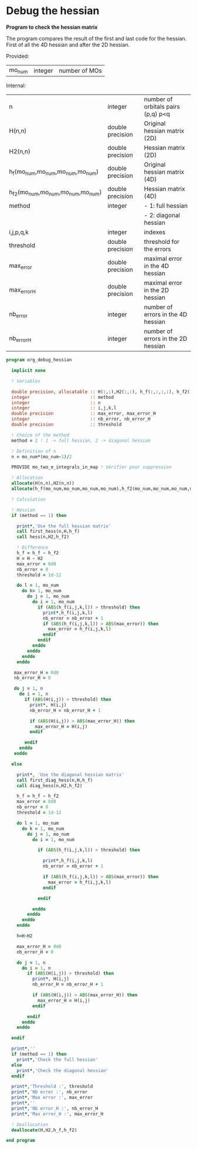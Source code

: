 * Debug the hessian

*Program to check the hessian matrix*

The program compares the result of the first and last code for the
hessian. First of all the 4D hessian and after the 2D hessian.

Provided:
| mo_num | integer | number of MOs |

Internal:
| n                                 | integer          | number of orbitals pairs (p,q) p<q |
| H(n,n)                            | double precision | Original hessian matrix (2D)       |
| H2(n,n)                           | double precision | Hessian matrix (2D)                |
| h_f(mo_num,mo_num,mo_num,mo_num)  | double precision | Original hessian matrix (4D)       |
| h_f2(mo_num,mo_num,mo_num,mo_num) | double precision | Hessian matrix (4D)                |
| method                            | integer          | - 1: full hessian                  |
|                                   |                  | - 2: diagonal hessian              |
| i,j,p,q,k                         | integer          | indexes                            |
| threshold                         | double precision | threshold for the errors           |
| max_error                         | double precision | maximal error in the 4D hessian    |
| max_error_H                       | double precision | maximal error in the 2D hessian    |
| nb_error                          | integer          | number of errors in the 4D hessian |
| nb_error_H                        | integer          | number of errors in the 2D hessian |

#+BEGIN_SRC f90 :comments org :tangle org_debug_hessian.irp.f
program org_debug_hessian

  implicit none

  ! Variables

  double precision, allocatable :: H(:,:),H2(:,:), h_f(:,:,:,:), h_f2(:,:,:,:)
  integer                       :: method
  integer                       :: n
  integer                       :: i,j,k,l
  double precision              :: max_error, max_error_H
  integer                       :: nb_error, nb_error_H
  double precision              :: threshold
  
  ! Choice of the method 
  method = 2 ! 1 -> full hessian, 2 -> diagonal hessian
 
  ! Definition of n  
  n = mo_num*(mo_num-1)/2

  PROVIDE mo_two_e_integrals_in_map ! Vérifier pour suppression

  ! Allocation
  allocate(H(n,n),H2(n,n))  
  allocate(h_f(mo_num,mo_num,mo_num,mo_num),h_f2(mo_num,mo_num,mo_num,mo_num))

  ! Calculation
  
  ! Hessian 
  if (method == 1) then 

    print*,'Use the full hessian matrix'
    call first_hess(n,H,h_f)
    call hess(n,H2,h_f2)

    ! Difference
    h_f = h_f - h_f2
    H = H - H2
    max_error = 0d0
    nb_error = 0    
    threshold = 1d-12

    do l = 1, mo_num
      do k= 1, mo_num
        do j = 1, mo_num
          do i = 1, mo_num
            if (ABS(h_f(i,j,k,l)) > threshold) then
              print*,h_f(i,j,k,l)
              nb_error = nb_error + 1
              if (ABS(h_f(i,j,k,l)) > ABS(max_error)) then
                max_error = h_f(i,j,k,l)
              endif
            endif
          enddo
        enddo
      enddo
    enddo

   max_error_H = 0d0
   nb_error_H = 0

   do j = 1, n
     do i = 1, n
       if (ABS(H(i,j)) > threshold) then
         print*, H(i,j)
         nb_error_H = nb_error_H + 1

         if (ABS(H(i,j)) > ABS(max_error_H)) then
           max_error_H = H(i,j)
         endif

       endif
     enddo
   enddo 

  else

    print*, 'Use the diagonal hessian matrix'
    call first_diag_hess(n,H,h_f)
    call diag_hess(n,H2,h_f2)
    
    h_f = h_f - h_f2
    max_error = 0d0
    nb_error = 0
    threshold = 1d-12

    do l = 1, mo_num
      do k = 1, mo_num
        do j = 1, mo_num
          do i = 1, mo_num

            if (ABS(h_f(i,j,k,l)) > threshold) then

              print*,h_f(i,j,k,l)
              nb_error = nb_error + 1

              if (ABS(h_f(i,j,k,l)) > ABS(max_error)) then
                max_error = h_f(i,j,k,l)
              endif

            endif

          enddo
        enddo
      enddo
    enddo

    h=H-H2
  
    max_error_H = 0d0
    nb_error_H = 0
 
    do j = 1, n
      do i = 1, n
        if (ABS(H(i,j)) > threshold) then
          print*, H(i,j)
          nb_error_H = nb_error_H + 1
 
          if (ABS(H(i,j)) > ABS(max_error_H)) then
            max_error_H = H(i,j)
          endif
 
        endif
      enddo
    enddo
   
  endif
  
  print*,''
  if (method == 1) then
    print*,'Check the full hessian'
  else
    print*,'Check the diagonal hessian'
  endif
   
  print*,'Threshold :', threshold
  print*,'Nb error :', nb_error
  print*,'Max error :', max_error
  print*,''
  print*,'Nb error_H :', nb_error_H
  print*,'Max error_H :', max_error_H
 
  ! Deallocation
  deallocate(H,H2,h_f,h_f2)

end program
#+END_SRC
